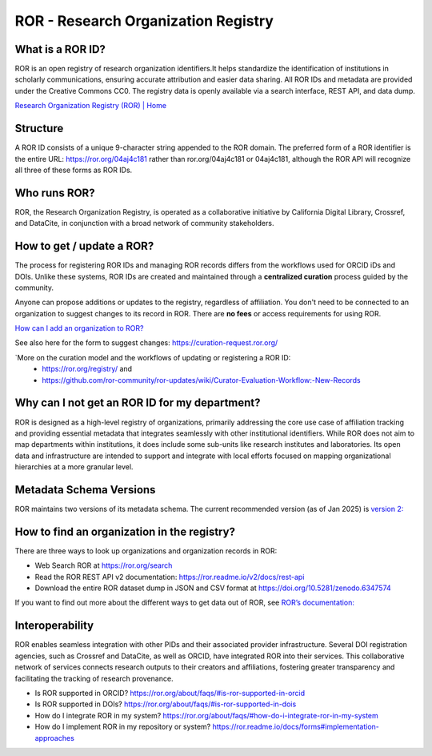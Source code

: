 ROR - Research Organization Registry
====================================

**What is a ROR ID?**
---------------------

ROR is an open registry of research organization identifiers.It helps standardize the identification of institutions in scholarly communications, ensuring accurate attribution and easier data sharing. All ROR IDs and metadata are provided under the Creative Commons CC0. The registry data is openly available via a search interface, REST API, and data dump. 

`Research Organization Registry (ROR) | Home <https://ror.org/>`_

**Structure**
-------------

A ROR ID consists of a unique 9-character string appended to the ROR domain. The preferred form of a ROR identifier is the entire URL: `<https://ror.org/04aj4c181>`_ rather than ror.org/04aj4c181 or 04aj4c181, although the ROR API will recognize all three of these forms as ROR IDs.

**Who runs ROR?**
-----------------
ROR, the Research Organization Registry, is operated as a collaborative initiative by California Digital Library, Crossref, and DataCite, in conjunction with a broad network of community stakeholders.

**How to get / update a ROR?**
------------------------------
The process for registering ROR IDs and managing ROR records differs from the workflows used for ORCID iDs and DOIs. Unlike these systems, ROR IDs are created and maintained through a **centralized curation** process guided by the community.

Anyone can propose additions or updates to the registry, regardless of affiliation. You don't need to be connected to an organization to suggest changes to its record in ROR. There are **no fees** or access requirements for using ROR.

`How can I add an organization to ROR? <https://ror.org/about/faqs/#how-can-i-add-an-organization-to-ror>`_

See also here for the form to suggest changes: `<https://curation-request.ror.org/>`_

`More on the curation model and the workflows of updating or registering a ROR ID: 
  * `<https://ror.org/registry/>`_ and
  * `<https://github.com/ror-community/ror-updates/wiki/Curator-Evaluation-Workflow:-New-Records>`_

**Why can I not get an ROR ID for my department?**
--------------------------------------------------
ROR is designed as a high-level registry of organizations, primarily addressing the core use case of affiliation tracking and providing essential metadata that integrates seamlessly with other institutional identifiers. While ROR does not aim to map departments within institutions, it does include some sub-units like research institutes and laboratories. Its open data and infrastructure are intended to support and integrate with local efforts focused on mapping organizational hierarchies at a more granular level.

**Metadata Schema Versions**
----------------------------
ROR maintains two versions of its metadata schema. The current recommended version (as of Jan 2025) is `version 2: <https://ror.readme.io/v2/docs/data-structure>`_

**How to find an organization in the registry?**
------------------------------------------------
There are three ways to look up organizations and organization records in ROR:

* Web Search ROR at `<https://ror.org/search>`_
* Read the ROR REST API v2 documentation: `<https://ror.readme.io/v2/docs/rest-api>`_
* Download the entire ROR dataset dump in JSON and CSV format at `<https://doi.org/10.5281/zenodo.6347574>`_

If you want to find out more about the different ways to get data out of ROR, see `ROR’s documentation: <https://ror.org/registry/#accessing-the-registry>`_

**Interoperability**
--------------------
ROR enables seamless integration with other PIDs and their associated provider infrastructure. Several DOI registration agencies, such as Crossref and DataCite, as well as ORCID, have integrated ROR into their services. This collaborative network of services connects research outputs to their creators and affiliations, fostering greater transparency and facilitating the tracking of research provenance.

* Is ROR supported in ORCID? `<https://ror.org/about/faqs/#is-ror-supported-in-orcid>`_
* Is ROR supported in DOIs? `<https://ror.org/about/faqs/#is-ror-supported-in-dois>`_
* How do I integrate ROR in my system? `<https://ror.org/about/faqs/#how-do-i-integrate-ror-in-my-system>`_
* How do I implement ROR in my repository or system? `<https://ror.readme.io/docs/forms#implementation-approaches>`_

